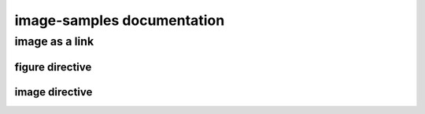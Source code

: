 .. image-samples documentation master file, created by
   sphinx-quickstart on Mon Jul 29 19:02:46 2024.
   You can adapt this file completely to your liking, but it should at least
   contain the root `toctree` directive.

image-samples documentation
===========================

image as a link
---------------

figure directive
^^^^^^^^^^^^^^^^

.. figure:: _static/pyconjp2019.jpg
    :target: https://www.flickr.com/photos/pyconjp/48743997848/in/album-72157710870622516/

image directive
^^^^^^^^^^^^^^^

.. image:: _static/breakfast.jpg
    :target: https://www.flickr.com/photos/pyconjp/48818171768/in/album-72157710870622516/
